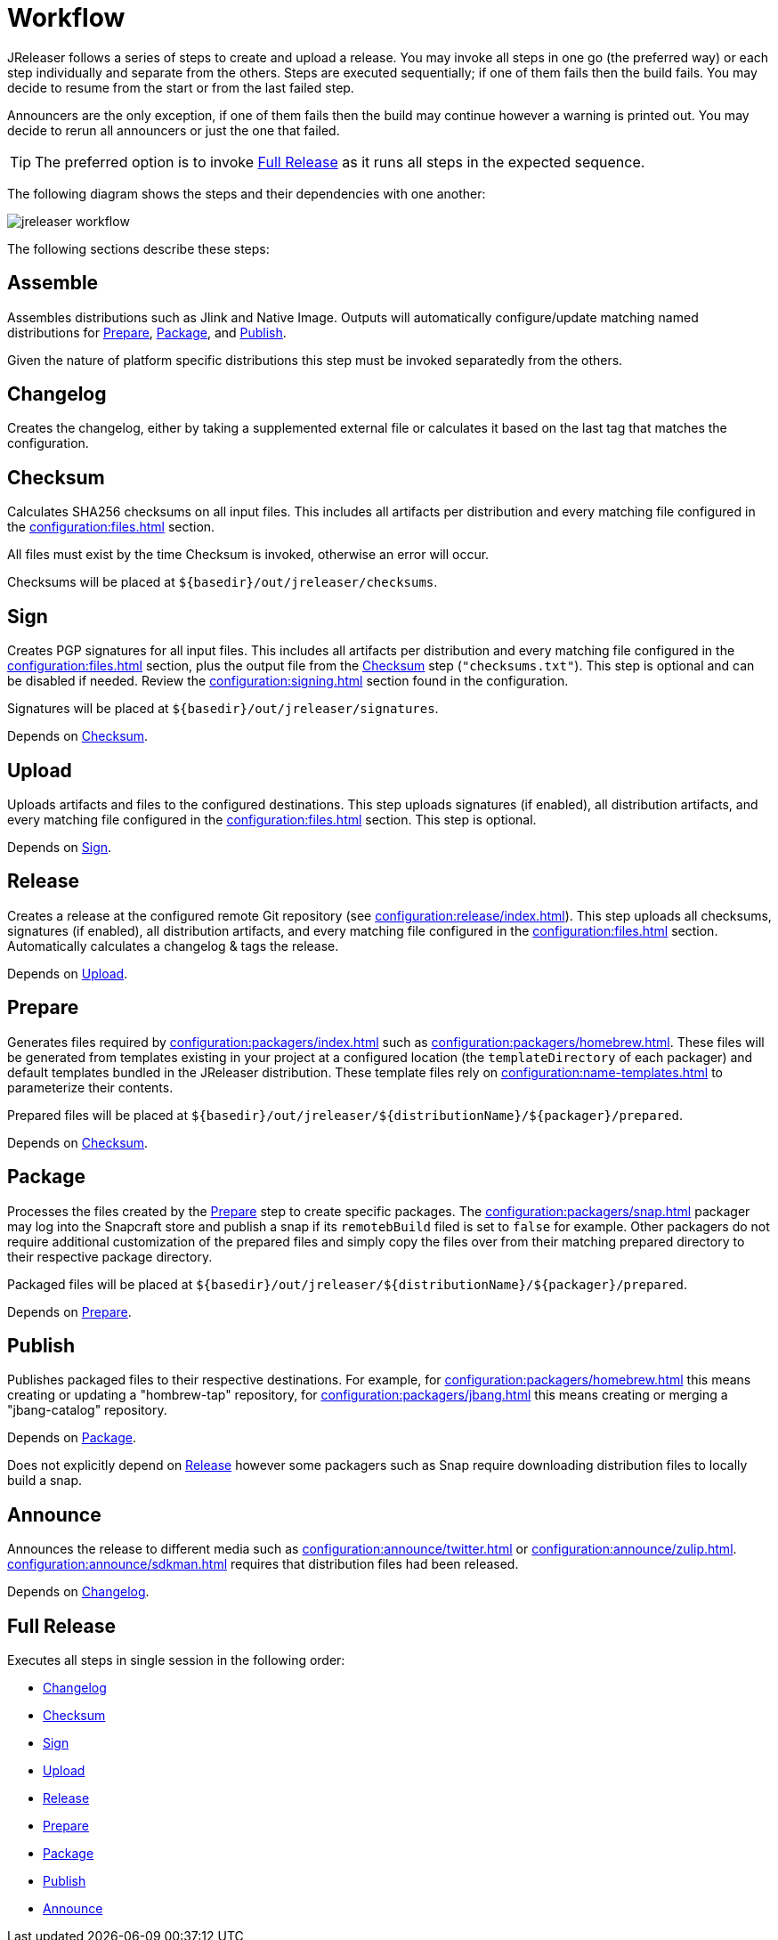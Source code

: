 = Workflow

JReleaser follows a series of steps to create and upload a release. You may invoke all steps in one go
(the preferred way) or each step individually and separate from the others. Steps are executed sequentially;
if one of them fails then the build fails. You may decide to resume from the start or from the last failed step.

Announcers are the only exception, if one of them fails then the build may continue however a warning is printed
out. You may decide to rerun all announcers or just the one that failed.

TIP: The preferred option is to invoke <<_full_release>> as it runs all steps in the expected sequence.

The following diagram shows the steps and their dependencies with one another:

image::jreleaser-workflow.png[]

The following sections describe these steps:

== Assemble

Assembles distributions such as Jlink and Native Image. Outputs will automatically configure/update matching named
distributions for xref:_prepare[], xref:_package[], and xref:_publish[].

Given the nature of platform specific distributions this step must be invoked separatedly from the others.

== Changelog

Creates the changelog, either by taking a supplemented external file or calculates it based on the last tag that matches
the configuration.

== Checksum

Calculates SHA256 checksums on all input files. This includes all artifacts per distribution and every matching
file configured in the xref:configuration:files.adoc[] section.

All files must exist by the time Checksum is invoked, otherwise an error will occur.

Checksums will be placed at `${basedir}/out/jreleaser/checksums`.

== Sign

Creates PGP signatures for all input files. This includes all artifacts per distribution and every matching
file configured in the xref:configuration:files.adoc[] section, plus the output file from the <<_checksum>>
step (`"checksums.txt"`). This step is optional and can be disabled if needed. Review the xref:configuration:signing.adoc[]
section found in the configuration.

Signatures will be placed at `${basedir}/out/jreleaser/signatures`.

Depends on <<_checksum>>.

== Upload

Uploads artifacts and files to the configured destinations. This step uploads signatures (if enabled), all distribution
artifacts, and every matching file configured in the xref:configuration:files.adoc[] section. This step is optional.

Depends on <<_sign>>.

== Release

Creates a release at the configured remote Git repository (see xref:configuration:release/index.adoc[]). This step uploads
all checksums, signatures (if enabled), all distribution artifacts, and every matching file configured in the
xref:configuration:files.adoc[] section. Automatically calculates a changelog & tags the release.

Depends on <<_upload>>.

== Prepare

Generates files required by xref:configuration:packagers/index.adoc[] such as xref:configuration:packagers/homebrew.adoc[].
These files will be generated from templates existing in your project at a configured location (the `templateDirectory` of
each packager) and default templates bundled in the JReleaser distribution. These template files rely on
xref:configuration:name-templates.adoc[] to parameterize their contents.

Prepared files will be placed at `${basedir}/out/jreleaser/${distributionName}/${packager}/prepared`.

Depends on <<_checksum>>.

== Package

Processes the files created by the <<_prepare>> step to create specific packages. The xref:configuration:packagers/snap.adoc[]
packager may log into the Snapcraft store and publish a snap if its `remotebBuild` filed is set to `false` for example.
Other packagers do not require additional customization of the prepared files and simply copy the files over from their
matching prepared directory to their respective package directory.

Packaged files will be placed at `${basedir}/out/jreleaser/${distributionName}/${packager}/prepared`.

Depends on <<_prepare>>.

== Publish

Publishes packaged files to their respective destinations. For example, for xref:configuration:packagers/homebrew.adoc[]
this means creating or updating a "hombrew-tap" repository, for xref:configuration:packagers/jbang.adoc[] this means
creating or merging a "jbang-catalog" repository.

Depends on <<_package>>.

Does not explicitly depend on <<_release>> however some packagers such as Snap require downloading distribution files
to locally build a snap.

== Announce

Announces the release to different media such as xref:configuration:announce/twitter.adoc[] or
xref:configuration:announce/zulip.adoc[]. xref:configuration:announce/sdkman.adoc[] requires that distribution
files had been released.

Depends on <<_changelog>>.

== Full Release

Executes all steps in single session in the following order:

* <<_changelog>>
* <<_checksum>>
* <<_sign>>
* <<_upload>>
* <<_release>>
* <<_prepare>>
* <<_package>>
* <<_publish>>
* <<_announce>>
